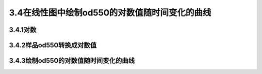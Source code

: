 3.4在线性图中绘制od550的对数值随时间变化的曲线
===============================================
3.4.1对数
-----------------
3.4.2样品od550转换成对数值
----------------------------
3.4.3绘制od550的对数值随时间变化的曲线
-----------------------------------------